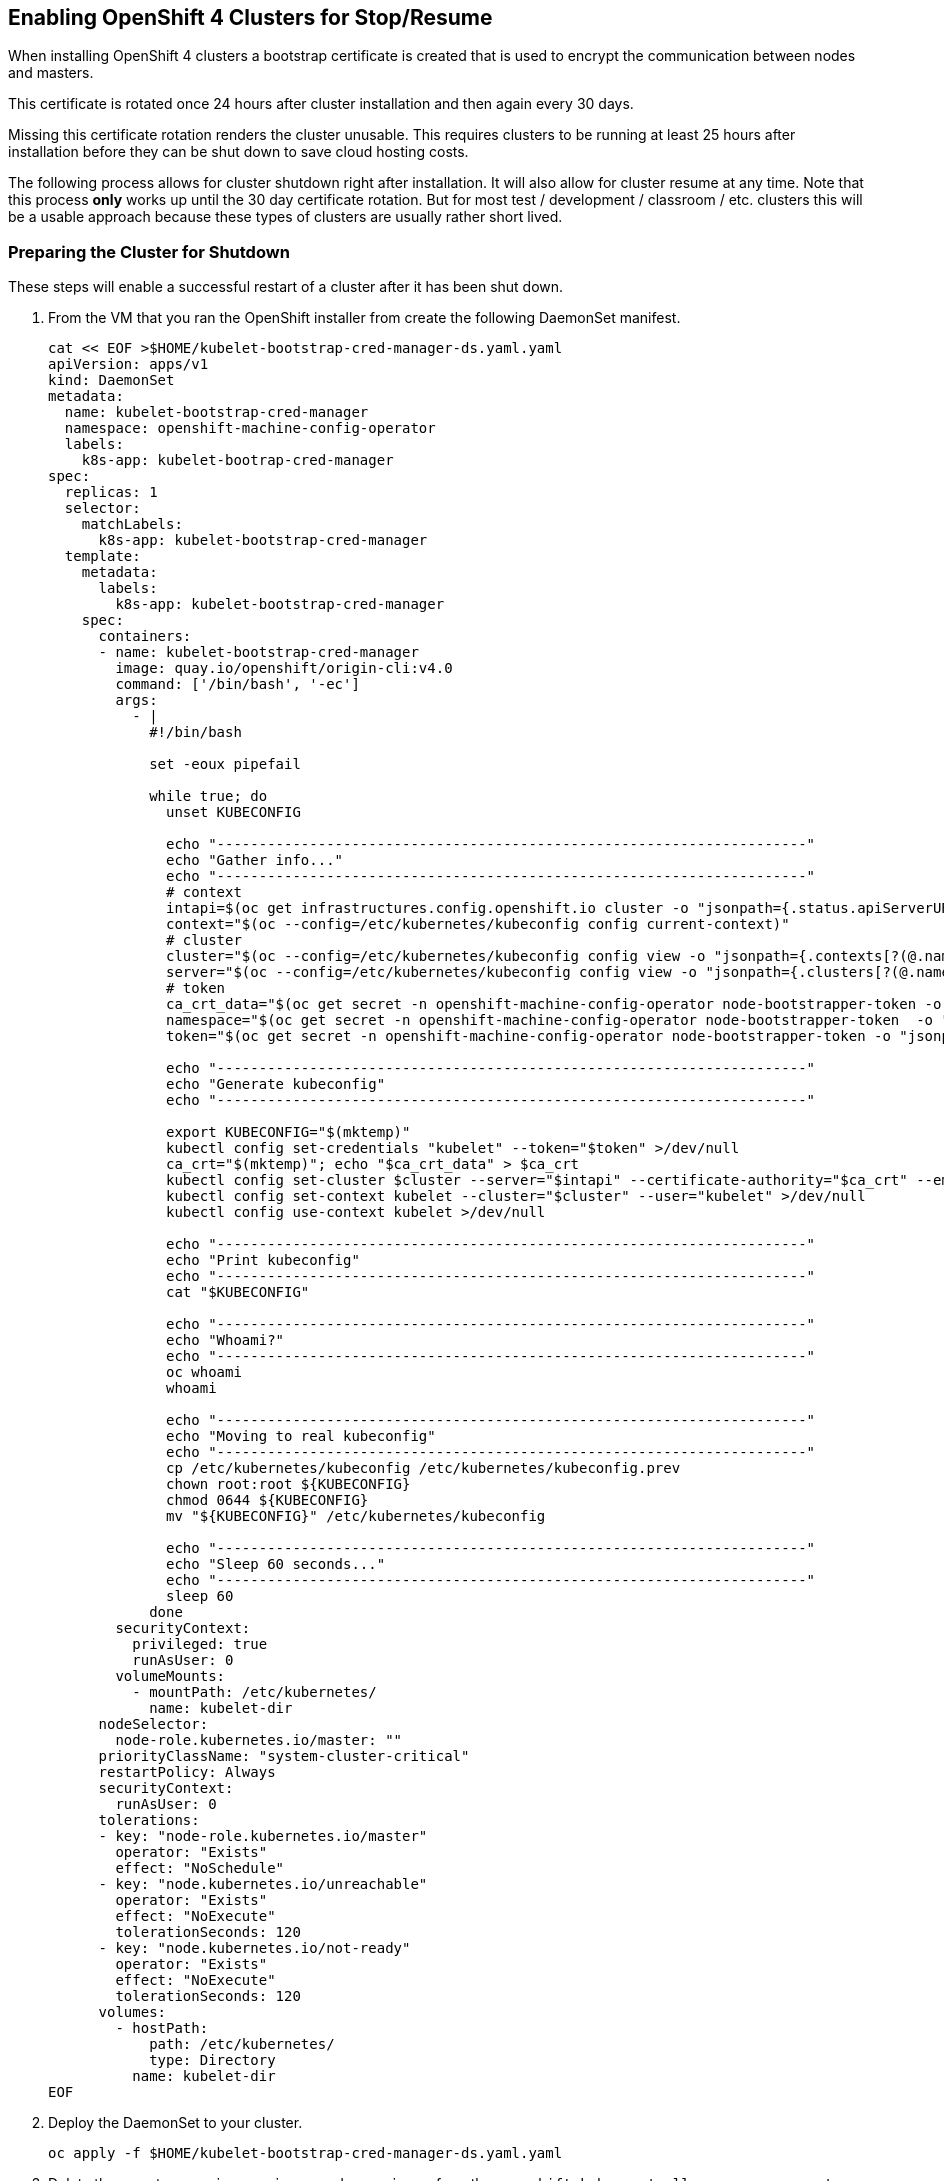 == Enabling OpenShift 4 Clusters for Stop/Resume

When installing OpenShift 4 clusters a bootstrap certificate is created that is used to encrypt the communication between nodes and masters.

This certificate is rotated once 24 hours after cluster installation and then again every 30 days.

Missing this certificate rotation renders the cluster unusable. This requires clusters to be running at least 25 hours after installation before they can be shut down to save cloud hosting costs.

The following process allows for cluster shutdown right after installation. It will also allow for cluster resume at any time. Note that this process *only* works up until the 30 day certificate rotation. But for most test / development / classroom / etc. clusters this will be a usable approach because these types of clusters are usually rather short lived.

=== Preparing the Cluster for Shutdown

These steps will enable a successful restart of a cluster after it has been shut down.

. From the VM that you ran the OpenShift installer from create the following DaemonSet manifest.
+
[source,sh]
----
cat << EOF >$HOME/kubelet-bootstrap-cred-manager-ds.yaml.yaml
apiVersion: apps/v1
kind: DaemonSet
metadata:
  name: kubelet-bootstrap-cred-manager
  namespace: openshift-machine-config-operator
  labels:
    k8s-app: kubelet-bootrap-cred-manager
spec:
  replicas: 1
  selector:
    matchLabels:
      k8s-app: kubelet-bootstrap-cred-manager
  template:
    metadata:
      labels:
        k8s-app: kubelet-bootstrap-cred-manager
    spec:
      containers:
      - name: kubelet-bootstrap-cred-manager
        image: quay.io/openshift/origin-cli:v4.0
        command: ['/bin/bash', '-ec']
        args:
          - |
            #!/bin/bash

            set -eoux pipefail

            while true; do
              unset KUBECONFIG

              echo "----------------------------------------------------------------------"
              echo "Gather info..."
              echo "----------------------------------------------------------------------"
              # context
              intapi=$(oc get infrastructures.config.openshift.io cluster -o "jsonpath={.status.apiServerURL}")
              context="$(oc --config=/etc/kubernetes/kubeconfig config current-context)"
              # cluster
              cluster="$(oc --config=/etc/kubernetes/kubeconfig config view -o "jsonpath={.contexts[?(@.name==\"$context\")].context.cluster}")"
              server="$(oc --config=/etc/kubernetes/kubeconfig config view -o "jsonpath={.clusters[?(@.name==\"$cluster\")].cluster.server}")"
              # token
              ca_crt_data="$(oc get secret -n openshift-machine-config-operator node-bootstrapper-token -o "jsonpath={.data.ca\.crt}" | base64 --decode)"
              namespace="$(oc get secret -n openshift-machine-config-operator node-bootstrapper-token  -o "jsonpath={.data.namespace}" | base64 --decode)"
              token="$(oc get secret -n openshift-machine-config-operator node-bootstrapper-token -o "jsonpath={.data.token}" | base64 --decode)"

              echo "----------------------------------------------------------------------"
              echo "Generate kubeconfig"
              echo "----------------------------------------------------------------------"

              export KUBECONFIG="$(mktemp)"
              kubectl config set-credentials "kubelet" --token="$token" >/dev/null
              ca_crt="$(mktemp)"; echo "$ca_crt_data" > $ca_crt
              kubectl config set-cluster $cluster --server="$intapi" --certificate-authority="$ca_crt" --embed-certs >/dev/null
              kubectl config set-context kubelet --cluster="$cluster" --user="kubelet" >/dev/null
              kubectl config use-context kubelet >/dev/null

              echo "----------------------------------------------------------------------"
              echo "Print kubeconfig"
              echo "----------------------------------------------------------------------"
              cat "$KUBECONFIG"

              echo "----------------------------------------------------------------------"
              echo "Whoami?"
              echo "----------------------------------------------------------------------"
              oc whoami
              whoami

              echo "----------------------------------------------------------------------"
              echo "Moving to real kubeconfig"
              echo "----------------------------------------------------------------------"
              cp /etc/kubernetes/kubeconfig /etc/kubernetes/kubeconfig.prev
              chown root:root ${KUBECONFIG}
              chmod 0644 ${KUBECONFIG}
              mv "${KUBECONFIG}" /etc/kubernetes/kubeconfig

              echo "----------------------------------------------------------------------"
              echo "Sleep 60 seconds..."
              echo "----------------------------------------------------------------------"
              sleep 60
            done
        securityContext:
          privileged: true
          runAsUser: 0
        volumeMounts:
          - mountPath: /etc/kubernetes/
            name: kubelet-dir
      nodeSelector:
        node-role.kubernetes.io/master: ""
      priorityClassName: "system-cluster-critical"
      restartPolicy: Always
      securityContext:
        runAsUser: 0
      tolerations:
      - key: "node-role.kubernetes.io/master"
        operator: "Exists"
        effect: "NoSchedule"
      - key: "node.kubernetes.io/unreachable"
        operator: "Exists"
        effect: "NoExecute"
        tolerationSeconds: 120
      - key: "node.kubernetes.io/not-ready"
        operator: "Exists"
        effect: "NoExecute"
        tolerationSeconds: 120
      volumes:
        - hostPath:
            path: /etc/kubernetes/
            type: Directory
          name: kubelet-dir
EOF
----

. Deploy the DaemonSet to your cluster.
+
[source,sh]
----
oc apply -f $HOME/kubelet-bootstrap-cred-manager-ds.yaml.yaml
----

. Delete the secrets `csr-signer-signer` and `csr-signer` from the `openshift-kube-controller-manager-operator` namespace
+
[source,sh]
----
oc delete secrets/csr-signer-signer secrets/csr-signer -n openshift-kube-controller-manager-operator 
----
+
This will trigger three Cluster Operators to re-create these secrets. You can watch as the operators switch from Progressing=False to Progressing=True back to Progressing=False. The three operators that will cycle are `kube-apiserver`, `openshift-controller-manager` and `kube-controller-manager`. 
+
[source,sh]
----
watch oc get clusteroperators
----
+
.Sample Output
[source,texinfo]
----
NAME                                       VERSION                             AVAILABLE   PROGRESSING   DEGRADED   SINCE
authentication                             4.2.0-0.nightly-2019-08-27-072819   True        False         False      18h
cloud-credential                           4.2.0-0.nightly-2019-08-27-072819   True        False         False      18h
cluster-autoscaler                         4.2.0-0.nightly-2019-08-27-072819   True        False         False      18h
console                                    4.2.0-0.nightly-2019-08-27-072819   True        False         False      18h
dns                                        4.2.0-0.nightly-2019-08-27-072819   True        False         False      18h
image-registry                             4.2.0-0.nightly-2019-08-27-072819   True        False         False      18h
ingress                                    4.2.0-0.nightly-2019-08-27-072819   True        False         False      3h46m
insights                                   4.2.0-0.nightly-2019-08-27-072819   True        False         False      18h
kube-apiserver                             4.2.0-0.nightly-2019-08-27-072819   True        True          False      18h
kube-controller-manager                    4.2.0-0.nightly-2019-08-27-072819   True        False         False      18h
kube-scheduler                             4.2.0-0.nightly-2019-08-27-072819   True        False         False      18h
machine-api                                4.2.0-0.nightly-2019-08-27-072819   True        False         False      18h
machine-config                             4.2.0-0.nightly-2019-08-27-072819   True        False         False      18h
marketplace                                4.2.0-0.nightly-2019-08-27-072819   True        False         False      3h46m
monitoring                                 4.2.0-0.nightly-2019-08-27-072819   True        False         False      3h45m
network                                    4.2.0-0.nightly-2019-08-27-072819   True        False         False      18h
node-tuning                                4.2.0-0.nightly-2019-08-27-072819   True        False         False      3h46m
openshift-apiserver                        4.2.0-0.nightly-2019-08-27-072819   True        False         False      18h
openshift-controller-manager               4.2.0-0.nightly-2019-08-27-072819   True        False         False      18h
openshift-samples                          4.2.0-0.nightly-2019-08-27-072819   True        False         False      18h
operator-lifecycle-manager                 4.2.0-0.nightly-2019-08-27-072819   True        False         False      18h
operator-lifecycle-manager-catalog         4.2.0-0.nightly-2019-08-27-072819   True        False         False      18h
operator-lifecycle-manager-packageserver   4.2.0-0.nightly-2019-08-27-072819   True        False         False      3h46m
service-ca                                 4.2.0-0.nightly-2019-08-27-072819   True        False         False      18h
service-catalog-apiserver                  4.2.0-0.nightly-2019-08-27-072819   True        False         False      18h
service-catalog-controller-manager         4.2.0-0.nightly-2019-08-27-072819   True        False         False      18h
storage                                    4.2.0-0.nightly-2019-08-27-072819   True        False         False      18h
----
+
Once all Cluster Operators show *Available=True*, *Progressing=False* and *Degraded=False* the cluster is ready for shutdown.

=== Shutting down the cluster

Any way to stop the VMs making up the cluster works.

The following command will shut down the VMs that make up a cluster on Amazon Web Services. This command needs the `awscli` command to be installed. Make sure that *REGION* points to the region your VMs are deployed in. This also assumes that $HOME/.aws/credentials has the proper AWS credentials available to execute the command. Also this command assumes that your *Cluster Name* is set to `cluster-${GUID}`.

[source,sh]
----
export REGION=us-east-2
export CLUSTERNAME=cluster-${GUID}
aws ec2 stop-instances --region ${REGION} --instance-ids $(aws ec2 describe-instances --filters "Name=tag:Name,Values=${CLUSTERNAME}-*" "Name=instance-state-name,Values=running" --query Reservations[*].Instances[*].InstanceId --region ${REGION} --output text)
----

=== Starting the cluster

The following commands will start the cluster VMs in Amazon Web Services.

[source,sh]
----
export REGION=us-east-2
export CLUSTERNAME=cluster-${GUID}
aws ec2 start-instances --region ${REGION} --instance-ids $(aws ec2 describe-instances --filters "Name=tag:Name,Values=${CLUSTERNAME}-*" "Name=instance-state-name,Values=stopped" --query Reservations[*].Instances[*].InstanceId --region ${REGION} --output text)
----

=== Recovering the cluster

If the cluster missed the initial 24 hour certicate rotation all nodes in the cluster will be in `NotReady` state. Validate if any nodes are in NotReady. Note that immediately after waking up the cluster the nodes may show `Ready` - but will switch to `NotReady` within a few seconds

[source,sh]
----
oc get nodes
----
+
.Sample Output
[source,texinfo]
----
NAME                                         STATUS   ROLES    AGE   VERSION
ip-10-0-132-82.us-east-2.compute.internal    NotReady worker   18h   v1.14.0+b985ea310
ip-10-0-134-223.us-east-2.compute.internal   NotReady master   19h   v1.14.0+b985ea310
ip-10-0-147-233.us-east-2.compute.internal   NotReady master   19h   v1.14.0+b985ea310
ip-10-0-154-126.us-east-2.compute.internal   NotReady worker   18h   v1.14.0+b985ea310
ip-10-0-162-210.us-east-2.compute.internal   NotReady master   19h   v1.14.0+b985ea310
ip-10-0-172-133.us-east-2.compute.internal   NotReady worker   18h   v1.14.0+b985ea310
----

If all nodes show `NotReady` the nodes will start issuing Certificate Signing Requests. Repeat the following command until you see a CSR for each node in the cluster with `Pending` in the *Condition* column.

[source,sh]
----
oc get csr
----

Once you see the CSRs they need to be approved. The following command approves all outstanding CSRs.

[source,sh]
----
oc get csr -oname | xargs oc adm certificate approve
----

When you double check the CSRs (using `oc get csr`) you should now see that the CSRs have now been `Approved` and `Issued` (again in the *Condition* column).

Double check that all nodes now show `Ready`. Note that this may take a few seconds after approving the CSRs.

[source,sh]
----
oc get nodes
----
+
.Sample Output
[source,texinfo]
----
NAME                                         STATUS   ROLES    AGE   VERSION
ip-10-0-132-82.us-east-2.compute.internal    Ready    worker   18h   v1.14.0+b985ea310
ip-10-0-134-223.us-east-2.compute.internal   Ready    master   19h   v1.14.0+b985ea310
ip-10-0-147-233.us-east-2.compute.internal   Ready    master   19h   v1.14.0+b985ea310
ip-10-0-154-126.us-east-2.compute.internal   Ready    worker   18h   v1.14.0+b985ea310
ip-10-0-162-210.us-east-2.compute.internal   Ready    master   19h   v1.14.0+b985ea310
ip-10-0-172-133.us-east-2.compute.internal   Ready    worker   18h   v1.14.0+b985ea310
----

Your cluster is now fully ready to be used again.ß